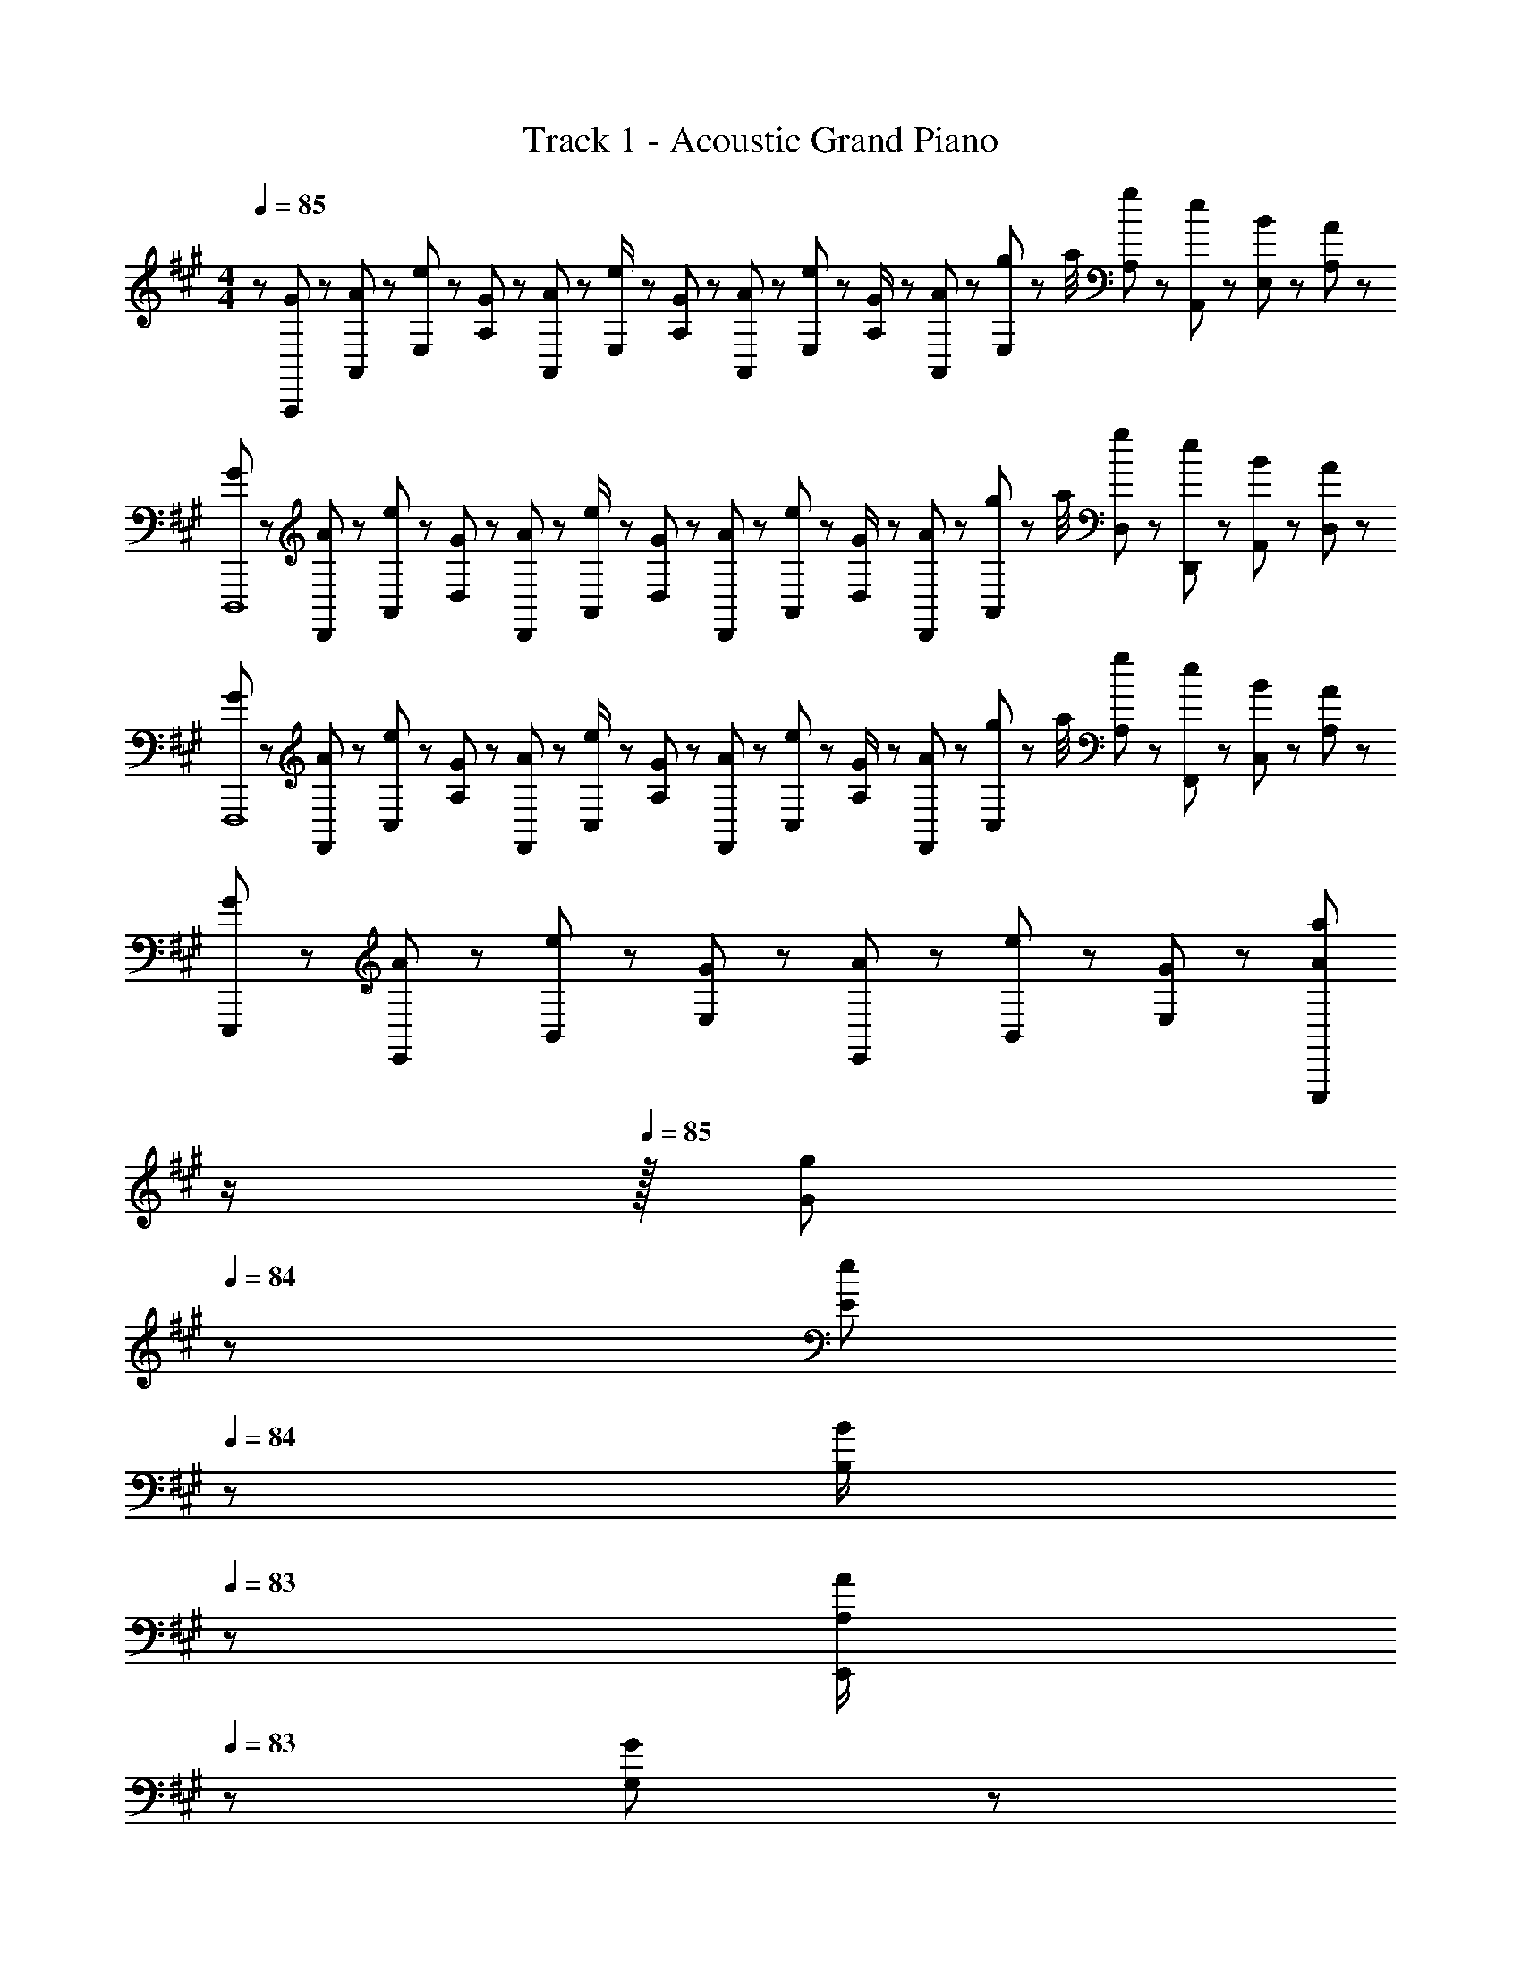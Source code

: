 X: 1
T: Track 1 - Acoustic Grand Piano
Z: ABC Generated by Starbound Composer
L: 1/8
M: 4/4
Q: 1/4=85
K: A
z/48 [G25/48A,,,383/48] z/24 [A11/24A,,25/48] z/48 [e11/24E,25/48] z/24 [G23/48A,13/24] z/48 [A23/48A,,13/24] z/48 [e11/24E,/2] z/48 [G11/24A,25/48] z/48 [A23/48A,,13/24] z/24 [e23/48E,13/24] z/24 [G11/24A,/2] z/48 [A11/24A,,25/48] z/48 [g11/48E,25/48] z/48 a/4 [g23/48A,25/48] z/48 [e11/24A,,25/48] z/48 [B11/24E,25/48] z/24 [A23/48A,13/24] z/48 
[G13/24D,,,8] z/24 [A11/24D,,25/48] z/48 [e11/24A,,25/48] z/24 [G23/48D,13/24] z/48 [A23/48D,,13/24] z/48 [e11/24A,,/2] z/48 [G11/24D,25/48] z/48 [A23/48D,,13/24] z/24 [e23/48A,,13/24] z/24 [G11/24D,/2] z/48 [A11/24D,,25/48] z/48 [g11/48A,,25/48] z/48 a/4 [g23/48D,25/48] z/48 [e11/24D,,25/48] z/48 [B11/24A,,25/48] z/24 [A23/48D,13/24] z/48 
[G13/24F,,,8] z/24 [A11/24F,,25/48] z/48 [e11/24C,25/48] z/24 [G23/48A,13/24] z/48 [A23/48F,,13/24] z/48 [e11/24C,/2] z/48 [G11/24A,25/48] z/48 [A23/48F,,13/24] z/24 [e23/48C,13/24] z/24 [G11/24A,/2] z/48 [A11/24F,,25/48] z/48 [g11/48C,25/48] z/48 a/4 [g23/48A,25/48] z/48 [e11/24F,,25/48] z/48 [B11/24C,25/48] z/24 [A23/48A,13/24] z/48 
[G13/24E,,,169/48] z/24 [A11/24E,,11/24] z/48 [e11/24B,,11/24] z/24 [G23/48E,23/48] z/48 [A23/48E,,23/48] z/48 [e11/24B,,11/24] z/48 [G11/24E,11/24] z/48 [Aa49/48E,,,215/48z23/48] 
Q: 1/4=85
z/2 
Q: 1/4=85
z/16 [G11/24g23/48z7/16] 
Q: 1/4=84
z/24 [E11/24e23/48] 
Q: 1/4=84
z/48 [B,23/48B/2] 
Q: 1/4=83
z/48 [A,23/48A/2E,,95/48] 
Q: 1/4=83
z/48 [G,11/24G23/48] z/48 
Q: 1/4=82
[E,11/24E23/48] z/24 
Q: 1/4=82
[B,,23/48B,/2] z/48 
[A,A,,,A,,17/16z/2] 
Q: 1/4=85
z9/16 [C,11/24E,11/24A,23/48A15/16c] z13/24 [B23/48A,,23/48] z/48 [A11/24C,11/24E,11/24c23/48C23/48] z/2 [A,,,A49/48c49/48A,,49/48] z/24 [A,,11/24A23/48c23/48] z/48 [C,11/12E,11/12A47/48d47/48A,47/48] z/16 [A11/12A,,11/12c47/48] z/16 [B15/16C,15/16E,15/16C47/48] z/16 
[D,,D,17/16] z/16 [F,11/24A,11/24C23/48A15/16c] z13/24 [B23/48D,23/48] z/48 [A11/24F,11/24A,11/24c23/48C23/48] z/2 [D,,A49/48c49/48D,49/48] z/24 [A11/24D,11/24c23/48] z/48 [F11/12F,11/12A,11/12C47/48] z/16 [A11/12D,11/12] z/16 [B15/16A,15/16F,47/48C47/48] z/16 
[FF,,A17/16F,17/16] z/16 [B11/24F,11/24] z/24 [A,47/48C47/48EA95/48c95/48] z/48 F,11/24 z/48 [A,15/16Cz23/48] c23/48 z/24 [E,,15/16E,E71/48G71/48B71/48] z/16 E,11/24 z/48 [G,47/48B,A71/48] z/48 E,11/24 z/48 [B15/16G,15/16B,15/16E47/48] z/16 
[FD,,A17/16D,17/16] z/16 [B11/24D,11/24] z/24 [F,47/48A,47/48C] z/48 D,11/24 z/48 [F,11/24A,23/48] z/48 [D,,23/16D,3/2z25/24] [F11/24f23/48] z/48 [A11/24a23/48D,11/12F,11/12A,47/48D47/48] z/48 [c23/48c'/2] z/48 [B23/48b/2E,,11/12E,47/48] z/48 [e11/24e'23/48] z/48 [B11/24E,11/24G,11/24b23/48B,23/48E23/48] z/24 [c/2A73/48A,,,73/48a25/16A,,25/16] z17/16 
[C,11/24E,11/24A,23/48A15/16c] z13/24 [B23/48A,,23/48] z/48 [A11/24C,11/24E,11/24c23/48C23/48] z/2 [A,,,A49/48c49/48A,,49/48] z/24 [A,,11/24A23/48c23/48] z/48 [C,11/12E,11/12A47/48d47/48A,47/48] z/16 [A11/12A,,11/12c47/48] z/16 [B15/16C,15/16E,15/16C47/48] z/16 [D,,D,17/16] z/16 
[F,11/24A,11/24C23/48A15/16c] z13/24 [B23/48D,23/48] z/48 [A11/24F,11/24A,11/24c23/48C23/48] z/2 [D,,c49/48D,49/48] z/24 [c11/24D,11/24] z/48 [F11/12F,11/12A,11/12C47/48] z/16 [A11/12D,11/12] z/16 [B15/16A,15/16F,47/48C47/48] z/16 [FF,,A17/16F,17/16] z/16 
[B11/24F,11/24] z/24 [A,47/48C47/48EA95/48c95/48] z/48 F,11/24 z/48 [A,15/16Cz23/48] c23/48 z/24 [E,,15/16E,E71/48G71/48B71/48] z/16 E,11/24 z/48 [G,47/48B,G71/48e71/48] z/48 E,11/24 z/48 [E/16B15/16G,15/16B,15/16G47/48g47/48] z15/16 [G13/24g9/16D,,D,17/16] z/24 [A11/24a23/48] z/48 
[G11/24g23/48D,25/48] z/24 [F47/48fCF,25/24A,25/24] z/48 [D,/2E11/12e23/24z23/48] [A,23/48F,25/48] [D,49/48D,,17/16F167/48f167/48z23/48] 
Q: 1/4=85
z/2 
Q: 1/4=85
z/16 [D,/2z7/16] 
Q: 1/4=84
z/24 [D23/48F,25/48A,25/48z11/24] 
Q: 1/4=84
z/48 [D,25/48z23/48] 
Q: 1/4=83
z/48 [E,/2E,,25/48z23/48] 
Q: 1/4=83
z/48 [E,25/48z23/48] 
Q: 1/4=82
[c11/24E23/48G,25/48B,25/48] z/24 
Q: 1/4=82
[d23/48E,13/24] z/48 [A,,,29/48A169/48c169/48e169/48z/2] 
Q: 1/4=85
z/12 [A,,25/48z23/48] 
[C,25/48z/2] [E,13/24z/2] [A,13/24z/2] [C/2z23/48] [E25/48z23/48] [e/2A,13/24] z/48 [A13/24c15/16ez25/48] [E/2z23/48] [d11/24C25/48] z/48 [A,25/48Acz/2] [E,25/48z/2] [A11/24c23/48C,25/48] z/48 [d11/24A,,25/48] z/24 [f23/48E,13/24] z/48 [=G,,,29/48=G169/48c169/48e169/48z7/12] [=G,,25/48z23/48] 
[C,25/48z/2] [E,13/24z/2] [=G,13/24z/2] [C/2z23/48] [E25/48z23/48] [c23/48G,13/24] z/24 [G13/24f15/16z25/48] [E/2z23/48] [e11/24C25/48] z/48 [G,/2d47/48] [G,25/48z/2] [E,25/48c11/12z23/48] [C,25/48z/2] [G,,13/24F33/16A33/16e33/16z/2] [F,,9/16F,,,29/48] z/48 [F,,25/48z23/48] 
[D,25/48z/2] [A,,13/24F3/2A3/2d3/2z/2] [F,13/24z/2] [D,/2z23/48] [A,25/48F143/48A143/48z23/48] [F,13/24z25/48] [D13/24z25/48] [A,/2z23/48] [F,25/48z23/48] [D,25/48z/2] [A,,25/48e11/12z/2] [F,,25/48z23/48] [D,,25/48d15/16z/2] [D,13/24z/2] [D,,9/16D,,,29/48^E37/24A37/24e37/24] z/48 [D,,25/48z23/48] 
[A,,25/48z/2] [D,,13/24E3/2A3/2d3/2z/2] [E,13/24z/2] [D,/2z23/48] [A,25/48E143/48A143/48z23/48] [^E,13/24z25/48] [D13/24z25/48] [A,/2z23/48] [E,25/48z23/48] [D,25/48z/2] [A23/48=E,/2E,,25/48] z/48 [B71/48E,71/48^G,71/48B,71/48] [F,,9/16F,,,29/48A97/24c97/24] z/48 [F,,25/48z23/48] 
[C,25/48z/2] [A,,13/24z/2] [A,13/24z/2] [F,/2z23/48] [C25/48z23/48] [A,13/24z25/48] [F13/24c15/16z25/48] [C/2z23/48] [B11/24A,25/48] z/48 [F,25/48A47/48z/2] [C,25/48z/2] [B11/24F,,25/48] z/48 [F,25/48c47/48z/2] [F,,13/24z/2] [B,,,29/48A97/24c97/24z7/12] [B,,25/48z23/48] 
[D,25/48z/2] [F,13/24z/2] [A,13/24z/2] [B,/2z23/48] [F25/48z23/48] [D13/24z25/48] [A13/24cz25/48] [F/2z23/48] [d11/24D25/48] z/48 [B,25/48c47/48z/2] [F,25/48z/2] [B,,25/48B23/24z23/48] [F,15/16z/2] [B17/16z/2] [D,,,8z7/12] [c11/24D,,25/48] z/48 
[A,,25/48A143/48z/2] [D,,13/24z/2] D,/2 [D,/2z23/48] [A,25/48z23/48] [D,13/24z25/48] [D13/24z25/48] [A,/2z23/48] [F,25/48F11/12f47/48z23/48] D,/2 [D,25/48d11/12d'47/48z/2] [A,,25/48z23/48] [D,,25/48c15/16c'47/48z/2] [D,13/24z/2] 
M: 6/4
[B33/16e33/16g33/16b33/16E,,,193/24z9/16] [E,,25/48z/2] 
[B,,25/48z/2] [E,,25/48z/2] [E,/2A95/48e95/48a95/48] [E,25/48z/2] [B,25/48z23/48] [E,25/48z/2] [=E25/48e7/2g7/2b7/2e'7/2z/2] [B,25/48z/2] [G,25/48z/2] E,/2 [E,13/24z25/48] [B,,25/48z/2] [^G,,25/48z23/48] [C,59/24^E,59/24C,,,59/24C,,59/24z] G,11/24 z/48 [C11/24^E23/48] z/24 
G,11/24 z/48 [E11/24^G/2] z/24 [F11/24f/2] z/24 [G11/24g/2] z/48 [A13/12d13/12f13/12a13/12D,,,17/2z25/48] 
M: 4/4
z7/12 [A23/48d23/48f23/48a23/48D,,25/48] [A11/24d23/48f23/48a23/48A,,25/48] z/24 [G23/48d/2f/2g/2D,,13/24] z/48 [D,/2A11/12d47/48f47/48a47/48] [D,/2z23/48] [B11/24d23/48f23/48b23/48A,25/48] z/48 [D,13/24Adf49/48a49/48z23/48] 
Q: 1/4=85
z/24 [D13/24z11/24] 
Q: 1/4=85
z/16 [=E11/24e23/48A,/2z7/16] 
Q: 1/4=85
z/24 [F11/24A23/48d23/48f23/48D,23/48] 
Q: 1/4=84
z/48 
[D,25/48E95/48A95/48d95/48e95/48z23/48] 
Q: 1/4=84
z/48 [A,,25/48z23/48] 
Q: 1/4=84
z/48 [D,,25/48z23/48] 
Q: 1/4=84
[D,25/48z/2] 
Q: 1/4=83
[G23/48g/2D,,/2] z/48 
Q: 1/4=85
[A9/16c9/16e9/16a9/16A,,,8] z/48 [A23/48c23/48e23/48a23/48A,,23/48] [A11/24c23/48e23/48a23/48A,,25/48] z/24 [G23/48c/2e/2g/2=E,13/24] z/48 [A,,13/24A11/12c11/12e47/48a47/48z/2] A,23/48 [B11/24b23/48A,25/48] z/48 [E13/24Aa49/48z23/48] 
Q: 1/4=85
z/24 [C13/24z11/24] 
Q: 1/4=85
z/16 [B11/24b23/48A,/2z7/16] 
Q: 1/4=85
z/24 [c23/48e23/48a23/48c'23/48E,25/48z11/24] 
Q: 1/4=84
z/48 
[A,,25/48c95/48e95/48a95/48c'95/48z23/48] 
Q: 1/4=84
z/48 [A,25/48z23/48] 
Q: 1/4=84
z/48 [E,25/48z23/48] 
Q: 1/4=84
[A,,25/48z/2] 
Q: 1/4=83
[E,13/24A13/12d13/12f13/12a13/12z/2] 
Q: 1/4=85
[D,,,289/48z7/12] [A23/48d23/48f23/48a23/48D,,25/48] [A11/24d23/48f23/48a23/48A,,25/48] z/24 [G23/48d/2f/2g/2D,,13/24] z/48 [D,/2A11/12d47/48f47/48a47/48] [D,/2z23/48] [B11/24d23/48f23/48b23/48A,25/48] z/48 [D,13/24dA49/48f49/48a49/48z23/48] 
Q: 1/4=85
z/24 [D13/24z11/24] 
Q: 1/4=85
z/16 [A11/24a23/48A,/2z7/16] 
Q: 1/4=85
z/24 [D,25/48E11/12e47/48z11/24] 
Q: 1/4=84
z/48 
[A,25/48z23/48] 
Q: 1/4=84
z/48 [^E11/12G47/48c47/48^e47/48C,,,95/48C,,95/48z23/48] 
Q: 1/4=84
z/48 [C,25/48z23/48] 
Q: 1/4=84
[C23/48G,25/48G47/48c47/48e47/48g47/48] z/48 
Q: 1/4=83
[C,13/24z/2] 
Q: 1/4=85
[F,,,13/24F,,9/16G37/24c37/24f37/24g37/24] z/24 F,,11/24 z/48 [C,11/24A,23/48] z/24 [^E,,,47/48^E,,A23/16c3/2f3/2a3/2] z/48 E,,11/24 z/48 [B11/24C,11/24b23/48A,23/48] z/48 [=E,,,=E,,49/48c71/24c'3z23/48] 
Q: 1/4=85
z/2 
Q: 1/4=85
z/16 [A,,11/24z7/16] 
Q: 1/4=85
z/24 [C,11/24E,23/48] 
Q: 1/4=84
z/48 
A,,23/48 
Q: 1/4=84
z/48 [C,23/48E,23/48A,/2] 
Q: 1/4=84
z/48 [F11/24A,,11/24f23/48] z/48 
Q: 1/4=84
[G11/24C,11/24g23/48E,23/48] z/24 
Q: 1/4=83
[A,,23/48A13/12d13/12f13/12a13/12] z/48 
Q: 1/4=85
[D,,,8z7/12] [A23/48d23/48f23/48a23/48D,,25/48] [A11/24d23/48f23/48a23/48A,,25/48] z/24 [G23/48d/2f/2g/2D,,13/24] z/48 [D,/2A11/12d47/48f47/48a47/48] [D,/2z23/48] [B11/24d23/48f23/48b23/48A,25/48] z/48 [D,13/24Adf49/48a49/48z23/48] 
Q: 1/4=85
z/24 [D13/24z11/24] 
Q: 1/4=85
z/16 [=E11/24=e23/48A,/2z7/16] 
Q: 1/4=85
z/24 [F11/24A23/48d23/48f23/48D,23/48] 
Q: 1/4=84
z/48 
[D,25/48E95/48A95/48d95/48e95/48z23/48] 
Q: 1/4=84
z/48 [A,,25/48z23/48] 
Q: 1/4=84
z/48 [D,,25/48z23/48] 
Q: 1/4=84
[D,25/48z/2] 
Q: 1/4=83
[D,,/2A13/12c13/12e13/12a13/12] 
Q: 1/4=85
[A,,,8z7/12] [A23/48c23/48e23/48a23/48A,,25/48] [A23/48c23/48e23/48a23/48E,25/48] z/48 [A/2c/2e/2g/2A,,13/24] [A,/2A11/12c47/48e47/48a47/48] [A,/2z23/48] [B11/24c23/48e23/48b23/48E25/48] z/48 [C13/24Ac49/48e49/48a49/48z25/48] [A,13/24z25/48] [B11/24b23/48E,/2] z/48 [c23/48c'23/48A,,25/48] 
[A,25/48c71/48e71/48a71/48c'71/48z/2] [E,25/48z/2] [A,,25/48z23/48] [A,25/48a47/48c'47/48c25/24e25/24z/2] [E,13/24z/2] [B49/24d49/24f49/24b49/24B,,,,7/2B,,,169/48z7/12] [B,,25/48z23/48] [F,25/48z/2] [B,,13/24z/2] [B,13/24A11/12a47/48z/2] [F,/2z23/48] [B11/24b23/48D,25/48] z/48 [G5/2c5/2g5/2C,,,215/48C,,215/48z25/24] C,11/24 z/48 G,11/24 z/48 
C,23/48 z/48 [C23/48G11/12g47/48] z/48 G,11/24 z/48 [E15/16C,15/16e47/48] z/16 [D,,,D,,17/16G73/24g73/24] z/16 [D,11/24F,11/24A,23/48D23/48] z/24 [E,,,23/24E,,] z/24 E,11/24 z/48 [A11/24G,11/24B,11/24a23/48E23/48] z/48 [F,,,F,,49/48^A215/48c215/48f215/48] z/24 F,11/24 z/48 [^A,11/24C23/48] z/48 
F,23/48 z/48 [A,23/48C23/48F/2F,,,95/48] z/48 F,11/24 z/48 [A,11/24C23/48] z/24 F,23/48 z/48 [G13/24g9/16A,,,8] z/24 [=A11/24a23/48A,,25/48] z/48 [e11/24e'23/48E,25/48] z/24 [G23/48g/2=A,13/24] z/48 [A23/48a/2A,,13/24] z/48 [e11/24e'23/48E,/2] z/48 [G11/24g23/48A,25/48] z/48 [A23/48a/2A,,13/24] z/24 [e23/48e'25/48E,13/24] z/24 [G11/24g23/48A,/2] z/48 [A11/24a23/48A,,25/48] z/48 
[g11/48g'/4E,25/48] z/48 [a/4a'/4] [g23/48g'/2A,25/48] z/48 [e11/24e'23/48A,,25/48] z/48 [B11/24b23/48E,25/48] z/24 [A23/48a/2A,13/24] z/48 [G13/24g9/16D,,,8] z/24 [A11/24a23/48D,,25/48] z/48 [e11/24e'23/48A,,25/48] z/24 [G23/48g/2D,13/24] z/48 [A23/48a/2D,,13/24] z/48 [e11/24e'23/48A,,/2] z/48 [G11/24g23/48D,25/48] z/48 [A23/48a/2D,,13/24] z/24 [e23/48e'25/48A,,13/24] z/24 [G11/24g23/48D,/2] z/48 [A11/24a23/48D,,25/48] z/48 
[g11/48g'/4A,,25/48] z/48 [a/4a'/4] [g23/48g'/2D,25/48] z/48 [e11/24e'23/48D,,25/48] z/48 [B11/24b23/48A,,25/48] z/24 [A23/48a/2D,13/24] z/48 [G13/24g9/16F,,,8] z/24 [A11/24a23/48F,,25/48] z/48 [e11/24e'23/48C,25/48] z/24 [G23/48g/2A,13/24] z/48 [A23/48a/2F,,13/24] z/48 [e11/24e'23/48C,/2] z/48 [G11/24g23/48A,25/48] z/48 [A23/48a/2F,,13/24] z/24 [e23/48e'25/48C,13/24] z/24 [G11/24g23/48A,/2] z/48 [A11/24a23/48F,,25/48] z/48 
[g11/48g'/4C,25/48] z/48 [a/4a'/4] [g23/48g'/2A,25/48] z/48 [e11/24e'23/48F,,25/48] z/48 [B11/24b23/48C,25/48] z/24 [A23/48a/2A,13/24] z/48 [G13/24g9/16E,,,7/2] z/24 [A11/24E,,11/24a23/48] z/48 [e11/24B,,11/24e'23/48] z/24 [G23/48E,23/48g/2] z/48 [A23/48E,,23/48a/2] z/48 [e11/24B,,11/24e'23/48] z/48 [G11/24E,11/24g23/48] z/48 [aa'49/48E,,215/48E,215/48z23/48] 
Q: 1/4=85
z/2 
Q: 1/4=85
z/16 [g11/24g'23/48z7/16] 
Q: 1/4=84
z/24 [e11/24e'23/48] 
Q: 1/4=84
z/48 
[B23/48b/2] 
Q: 1/4=83
z/48 [A23/48a/2] 
Q: 1/4=83
z/48 [G11/24g23/48] z/48 
Q: 1/4=82
[E11/24e23/48] z/24 
Q: 1/4=82
[B,23/48B/2] z/48 
M: 2/4
[A,13/24A9/16E,,,89/24z/2] 
Q: 1/4=85
z/16 [G,11/24G23/48] z/24 [E,11/24E23/48] z/48 [B,,23/48B,/2] z/48 [A,,23/48A,/2] z/48 [G,,7/16G,23/48] z/24 [E,,7/16E,23/48] z/24 [B,,,23/48B,,/2] z/48 
M: 4/4
[A,,,8A,,8A,,,,8z97/24] 
[a95/24c'95/24e'95/24a'95/24A95/24c95/24e95/24] 
